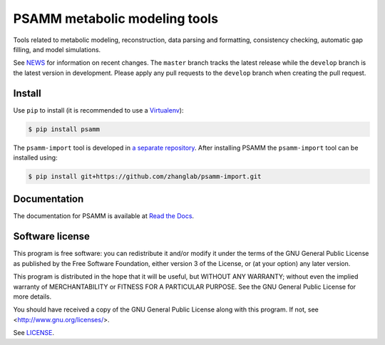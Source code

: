 PSAMM metabolic modeling tools
==============================

.. image:: https://travis-ci.org/zhanglab/psamm.svg?branch=develop
   :alt: Build Status
   :target: https://travis-ci.org/zhanglab/psamm
.. image:: https://readthedocs.org/projects/psamm/badge/?version=latest
   :alt: Documentation Status
   :target: https://readthedocs.org/projects/psamm/?badge=latest
.. image:: https://badge.fury.io/py/psamm.svg
   :alt: Package Status
   :target: https://pypi.python.org/pypi/psamm

Tools related to metabolic modeling, reconstruction, data parsing and
formatting, consistency checking, automatic gap filling, and model simulations.

See NEWS_ for information on recent changes. The ``master`` branch
tracks the latest release while the ``develop`` branch is the latest version in
development. Please apply any pull requests to the ``develop`` branch when
creating the pull request.

.. _NEWS: NEWS.md

Install
-------

Use ``pip`` to install (it is recommended to use a Virtualenv_):

.. code:: shell

    $ pip install psamm

The ``psamm-import`` tool is developed in `a separate repository`_. After
installing PSAMM the ``psamm-import`` tool can be installed using:

.. code:: shell

    $ pip install git+https://github.com/zhanglab/psamm-import.git

.. _Virtualenv: https://virtualenv.pypa.io/
.. _a separate repository: https://github.com/zhanglab/psamm-import

Documentation
-------------

The documentation for PSAMM is available at `Read the Docs`_.

.. _Read the Docs: https://psamm.readthedocs.org/

Software license
----------------

This program is free software: you can redistribute it and/or modify
it under the terms of the GNU General Public License as published by
the Free Software Foundation, either version 3 of the License, or
(at your option) any later version.

This program is distributed in the hope that it will be useful,
but WITHOUT ANY WARRANTY; without even the implied warranty of
MERCHANTABILITY or FITNESS FOR A PARTICULAR PURPOSE.  See the
GNU General Public License for more details.

You should have received a copy of the GNU General Public License
along with this program.  If not, see <http://www.gnu.org/licenses/>.

See LICENSE_.

.. _LICENSE: LICENSE
